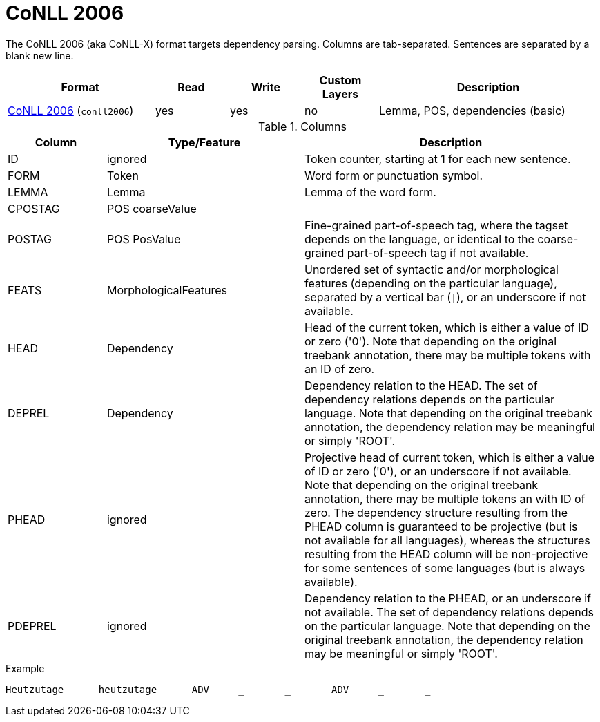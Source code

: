 // Licensed to the Technische Universität Darmstadt under one
// or more contributor license agreements.  See the NOTICE file
// distributed with this work for additional information
// regarding copyright ownership.  The Technische Universität Darmstadt 
// licenses this file to you under the Apache License, Version 2.0 (the
// "License"); you may not use this file except in compliance
// with the License.
//  
// http://www.apache.org/licenses/LICENSE-2.0
// 
// Unless required by applicable law or agreed to in writing, software
// distributed under the License is distributed on an "AS IS" BASIS,
// WITHOUT WARRANTIES OR CONDITIONS OF ANY KIND, either express or implied.
// See the License for the specific language governing permissions and
// limitations under the License.

[[sect_formats_conll2006]]
= CoNLL 2006

The CoNLL 2006 (aka CoNLL-X) format targets dependency parsing. Columns are tab-separated. Sentences are separated by a blank new line.

[cols="2,1,1,1,3"]
|====
| Format | Read | Write | Custom Layers | Description

| link:http://ilk.uvt.nl/conll/[CoNLL 2006] (`conll2006`)
| yes
| yes
| no
| Lemma, POS, dependencies (basic)
|====

.Columns
[cols="1,2,3", options="header"]
|====
| Column  | Type/Feature | Description

| ID      
| ignored 
| Token counter, starting at 1 for each new sentence.

| FORM    
| Token 
| Word form or punctuation symbol.

| LEMMA   
| Lemma 
| Lemma of the word form.

| CPOSTAG 
| POS coarseValue
|

| POSTAG  
| POS PosValue 
| Fine-grained part-of-speech tag, where the tagset depends on the language, or identical to the coarse-grained part-of-speech tag if not available.

| FEATS   
| MorphologicalFeatures 
| Unordered set of syntactic and/or morphological features (depending on the particular language), separated by a vertical bar (`\|`), or an underscore if not available.

| HEAD    
| Dependency 
| Head of the current token, which is either a value of ID or zero ('0'). Note that depending on the original treebank annotation, there may be multiple tokens with an ID of zero.

| DEPREL  
| Dependency 
| Dependency relation to the HEAD. The set of dependency relations depends on the particular language. Note that depending on the original treebank annotation, the dependency relation may be meaningful or simply 'ROOT'.

| PHEAD 
| ignored 
| Projective head of current token, which is either a value of ID or zero ('0'), or an underscore if not available. Note that depending on the original treebank annotation, there may be multiple tokens an with ID of zero. The dependency structure resulting from the PHEAD column is guaranteed to be projective (but is not available for all languages), whereas the structures resulting from the HEAD column will be non-projective for some sentences of some languages (but is always available).

| PDEPREL 
| ignored 
| Dependency relation to the PHEAD, or an underscore if not available. The set of dependency relations depends on the particular language. Note that depending on the original treebank annotation, the dependency relation may be meaningful or simply 'ROOT'.
|====
 
.Example
[source,text,tabsize=0]
----
Heutzutage	heutzutage	ADV	_	_	ADV	_	_
----
